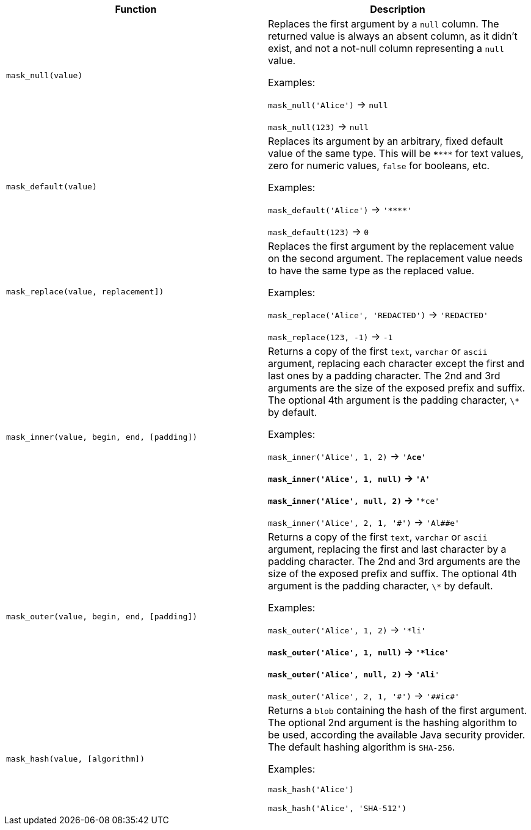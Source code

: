 [cols=",",options="header",]
|===
|Function | Description

| `mask_null(value)` | Replaces the first argument by a `null` column. The returned value is always an absent column, as it didn't exist, and not a not-null column representing a `null` value.

Examples:

`mask_null('Alice')` -> `null`

`mask_null(123)` -> `null`

| `mask_default(value)` | Replaces its argument by an arbitrary, fixed default value of the same type. This will be `\***\***` for text values, zero for numeric values, `false` for booleans, etc.

Examples:

`mask_default('Alice')` -> `'\****'`

`mask_default(123)` -> `0`

| `mask_replace(value, replacement])` | Replaces the first argument by the replacement value on the second argument. The replacement value needs to have the same type as the replaced value.

Examples:

`mask_replace('Alice', 'REDACTED')` -> `'REDACTED'`

`mask_replace(123, -1)` -> `-1`

| `mask_inner(value, begin, end, [padding])` | Returns a copy of the first `text`, `varchar` or `ascii` argument, replacing each character except the first and last ones by a padding character. The 2nd and 3rd arguments are the size of the exposed prefix and suffix. The optional 4th argument is the padding character, `\*` by default.

Examples:

`mask_inner('Alice', 1, 2)` -> `'A**ce'`

`mask_inner('Alice', 1, null)` -> `'A****'`

`mask_inner('Alice', null, 2)` -> `'***ce'`

`mask_inner('Alice', 2, 1, '\#')` -> `'Al##e'`

| `mask_outer(value, begin, end, [padding])` | Returns a copy of the first `text`, `varchar` or `ascii` argument, replacing the first and last character by a padding character. The 2nd and 3rd arguments are the size of the exposed prefix and suffix. The optional 4th argument is the padding character, `\*` by default.

Examples:

`mask_outer('Alice', 1, 2)` -> `'*li**'`

`mask_outer('Alice', 1, null)` -> `'*lice'`

`mask_outer('Alice', null, 2)` -> `'Ali**'`

`mask_outer('Alice', 2, 1, '\#')` -> `'##ic#'`

| `mask_hash(value, [algorithm])` | Returns a `blob` containing the hash of the first argument. The optional 2nd argument is the hashing algorithm to be used, according the available Java security provider. The default hashing algorithm is `SHA-256`.

Examples:

`mask_hash('Alice')`

`mask_hash('Alice', 'SHA-512')`

|===